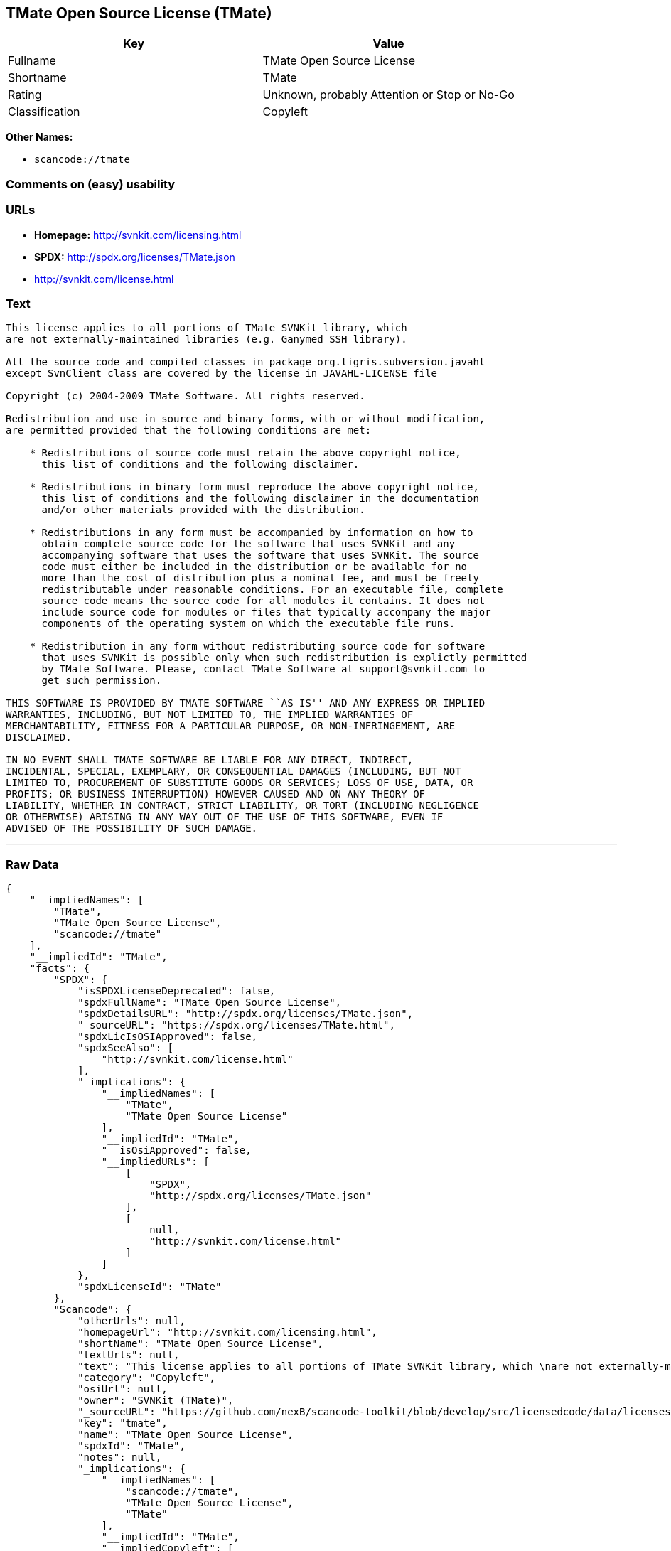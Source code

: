 == TMate Open Source License (TMate)

[cols=",",options="header",]
|===
|Key |Value
|Fullname |TMate Open Source License
|Shortname |TMate
|Rating |Unknown, probably Attention or Stop or No-Go
|Classification |Copyleft
|===

*Other Names:*

* `+scancode://tmate+`

=== Comments on (easy) usability

=== URLs

* *Homepage:* http://svnkit.com/licensing.html
* *SPDX:* http://spdx.org/licenses/TMate.json
* http://svnkit.com/license.html

=== Text

....
This license applies to all portions of TMate SVNKit library, which 
are not externally-maintained libraries (e.g. Ganymed SSH library).

All the source code and compiled classes in package org.tigris.subversion.javahl
except SvnClient class are covered by the license in JAVAHL-LICENSE file

Copyright (c) 2004-2009 TMate Software. All rights reserved.

Redistribution and use in source and binary forms, with or without modification, 
are permitted provided that the following conditions are met:

    * Redistributions of source code must retain the above copyright notice, 
      this list of conditions and the following disclaimer.
      
    * Redistributions in binary form must reproduce the above copyright notice, 
      this list of conditions and the following disclaimer in the documentation 
      and/or other materials provided with the distribution.
      
    * Redistributions in any form must be accompanied by information on how to 
      obtain complete source code for the software that uses SVNKit and any 
      accompanying software that uses the software that uses SVNKit. The source 
      code must either be included in the distribution or be available for no 
      more than the cost of distribution plus a nominal fee, and must be freely 
      redistributable under reasonable conditions. For an executable file, complete 
      source code means the source code for all modules it contains. It does not 
      include source code for modules or files that typically accompany the major 
      components of the operating system on which the executable file runs.
      
    * Redistribution in any form without redistributing source code for software 
      that uses SVNKit is possible only when such redistribution is explictly permitted 
      by TMate Software. Please, contact TMate Software at support@svnkit.com to 
      get such permission.

THIS SOFTWARE IS PROVIDED BY TMATE SOFTWARE ``AS IS'' AND ANY EXPRESS OR IMPLIED
WARRANTIES, INCLUDING, BUT NOT LIMITED TO, THE IMPLIED WARRANTIES OF 
MERCHANTABILITY, FITNESS FOR A PARTICULAR PURPOSE, OR NON-INFRINGEMENT, ARE 
DISCLAIMED. 

IN NO EVENT SHALL TMATE SOFTWARE BE LIABLE FOR ANY DIRECT, INDIRECT, 
INCIDENTAL, SPECIAL, EXEMPLARY, OR CONSEQUENTIAL DAMAGES (INCLUDING, BUT NOT 
LIMITED TO, PROCUREMENT OF SUBSTITUTE GOODS OR SERVICES; LOSS OF USE, DATA, OR 
PROFITS; OR BUSINESS INTERRUPTION) HOWEVER CAUSED AND ON ANY THEORY OF 
LIABILITY, WHETHER IN CONTRACT, STRICT LIABILITY, OR TORT (INCLUDING NEGLIGENCE 
OR OTHERWISE) ARISING IN ANY WAY OUT OF THE USE OF THIS SOFTWARE, EVEN IF 
ADVISED OF THE POSSIBILITY OF SUCH DAMAGE.
....

'''''

=== Raw Data

....
{
    "__impliedNames": [
        "TMate",
        "TMate Open Source License",
        "scancode://tmate"
    ],
    "__impliedId": "TMate",
    "facts": {
        "SPDX": {
            "isSPDXLicenseDeprecated": false,
            "spdxFullName": "TMate Open Source License",
            "spdxDetailsURL": "http://spdx.org/licenses/TMate.json",
            "_sourceURL": "https://spdx.org/licenses/TMate.html",
            "spdxLicIsOSIApproved": false,
            "spdxSeeAlso": [
                "http://svnkit.com/license.html"
            ],
            "_implications": {
                "__impliedNames": [
                    "TMate",
                    "TMate Open Source License"
                ],
                "__impliedId": "TMate",
                "__isOsiApproved": false,
                "__impliedURLs": [
                    [
                        "SPDX",
                        "http://spdx.org/licenses/TMate.json"
                    ],
                    [
                        null,
                        "http://svnkit.com/license.html"
                    ]
                ]
            },
            "spdxLicenseId": "TMate"
        },
        "Scancode": {
            "otherUrls": null,
            "homepageUrl": "http://svnkit.com/licensing.html",
            "shortName": "TMate Open Source License",
            "textUrls": null,
            "text": "This license applies to all portions of TMate SVNKit library, which \nare not externally-maintained libraries (e.g. Ganymed SSH library).\n\nAll the source code and compiled classes in package org.tigris.subversion.javahl\nexcept SvnClient class are covered by the license in JAVAHL-LICENSE file\n\nCopyright (c) 2004-2009 TMate Software. All rights reserved.\n\nRedistribution and use in source and binary forms, with or without modification, \nare permitted provided that the following conditions are met:\n\n    * Redistributions of source code must retain the above copyright notice, \n      this list of conditions and the following disclaimer.\n      \n    * Redistributions in binary form must reproduce the above copyright notice, \n      this list of conditions and the following disclaimer in the documentation \n      and/or other materials provided with the distribution.\n      \n    * Redistributions in any form must be accompanied by information on how to \n      obtain complete source code for the software that uses SVNKit and any \n      accompanying software that uses the software that uses SVNKit. The source \n      code must either be included in the distribution or be available for no \n      more than the cost of distribution plus a nominal fee, and must be freely \n      redistributable under reasonable conditions. For an executable file, complete \n      source code means the source code for all modules it contains. It does not \n      include source code for modules or files that typically accompany the major \n      components of the operating system on which the executable file runs.\n      \n    * Redistribution in any form without redistributing source code for software \n      that uses SVNKit is possible only when such redistribution is explictly permitted \n      by TMate Software. Please, contact TMate Software at support@svnkit.com to \n      get such permission.\n\nTHIS SOFTWARE IS PROVIDED BY TMATE SOFTWARE ``AS IS'' AND ANY EXPRESS OR IMPLIED\nWARRANTIES, INCLUDING, BUT NOT LIMITED TO, THE IMPLIED WARRANTIES OF \nMERCHANTABILITY, FITNESS FOR A PARTICULAR PURPOSE, OR NON-INFRINGEMENT, ARE \nDISCLAIMED. \n\nIN NO EVENT SHALL TMATE SOFTWARE BE LIABLE FOR ANY DIRECT, INDIRECT, \nINCIDENTAL, SPECIAL, EXEMPLARY, OR CONSEQUENTIAL DAMAGES (INCLUDING, BUT NOT \nLIMITED TO, PROCUREMENT OF SUBSTITUTE GOODS OR SERVICES; LOSS OF USE, DATA, OR \nPROFITS; OR BUSINESS INTERRUPTION) HOWEVER CAUSED AND ON ANY THEORY OF \nLIABILITY, WHETHER IN CONTRACT, STRICT LIABILITY, OR TORT (INCLUDING NEGLIGENCE \nOR OTHERWISE) ARISING IN ANY WAY OUT OF THE USE OF THIS SOFTWARE, EVEN IF \nADVISED OF THE POSSIBILITY OF SUCH DAMAGE.",
            "category": "Copyleft",
            "osiUrl": null,
            "owner": "SVNKit (TMate)",
            "_sourceURL": "https://github.com/nexB/scancode-toolkit/blob/develop/src/licensedcode/data/licenses/tmate.yml",
            "key": "tmate",
            "name": "TMate Open Source License",
            "spdxId": "TMate",
            "notes": null,
            "_implications": {
                "__impliedNames": [
                    "scancode://tmate",
                    "TMate Open Source License",
                    "TMate"
                ],
                "__impliedId": "TMate",
                "__impliedCopyleft": [
                    [
                        "Scancode",
                        "Copyleft"
                    ]
                ],
                "__calculatedCopyleft": "Copyleft",
                "__impliedText": "This license applies to all portions of TMate SVNKit library, which \nare not externally-maintained libraries (e.g. Ganymed SSH library).\n\nAll the source code and compiled classes in package org.tigris.subversion.javahl\nexcept SvnClient class are covered by the license in JAVAHL-LICENSE file\n\nCopyright (c) 2004-2009 TMate Software. All rights reserved.\n\nRedistribution and use in source and binary forms, with or without modification, \nare permitted provided that the following conditions are met:\n\n    * Redistributions of source code must retain the above copyright notice, \n      this list of conditions and the following disclaimer.\n      \n    * Redistributions in binary form must reproduce the above copyright notice, \n      this list of conditions and the following disclaimer in the documentation \n      and/or other materials provided with the distribution.\n      \n    * Redistributions in any form must be accompanied by information on how to \n      obtain complete source code for the software that uses SVNKit and any \n      accompanying software that uses the software that uses SVNKit. The source \n      code must either be included in the distribution or be available for no \n      more than the cost of distribution plus a nominal fee, and must be freely \n      redistributable under reasonable conditions. For an executable file, complete \n      source code means the source code for all modules it contains. It does not \n      include source code for modules or files that typically accompany the major \n      components of the operating system on which the executable file runs.\n      \n    * Redistribution in any form without redistributing source code for software \n      that uses SVNKit is possible only when such redistribution is explictly permitted \n      by TMate Software. Please, contact TMate Software at support@svnkit.com to \n      get such permission.\n\nTHIS SOFTWARE IS PROVIDED BY TMATE SOFTWARE ``AS IS'' AND ANY EXPRESS OR IMPLIED\nWARRANTIES, INCLUDING, BUT NOT LIMITED TO, THE IMPLIED WARRANTIES OF \nMERCHANTABILITY, FITNESS FOR A PARTICULAR PURPOSE, OR NON-INFRINGEMENT, ARE \nDISCLAIMED. \n\nIN NO EVENT SHALL TMATE SOFTWARE BE LIABLE FOR ANY DIRECT, INDIRECT, \nINCIDENTAL, SPECIAL, EXEMPLARY, OR CONSEQUENTIAL DAMAGES (INCLUDING, BUT NOT \nLIMITED TO, PROCUREMENT OF SUBSTITUTE GOODS OR SERVICES; LOSS OF USE, DATA, OR \nPROFITS; OR BUSINESS INTERRUPTION) HOWEVER CAUSED AND ON ANY THEORY OF \nLIABILITY, WHETHER IN CONTRACT, STRICT LIABILITY, OR TORT (INCLUDING NEGLIGENCE \nOR OTHERWISE) ARISING IN ANY WAY OUT OF THE USE OF THIS SOFTWARE, EVEN IF \nADVISED OF THE POSSIBILITY OF SUCH DAMAGE.",
                "__impliedURLs": [
                    [
                        "Homepage",
                        "http://svnkit.com/licensing.html"
                    ]
                ]
            }
        }
    },
    "__impliedCopyleft": [
        [
            "Scancode",
            "Copyleft"
        ]
    ],
    "__calculatedCopyleft": "Copyleft",
    "__isOsiApproved": false,
    "__impliedText": "This license applies to all portions of TMate SVNKit library, which \nare not externally-maintained libraries (e.g. Ganymed SSH library).\n\nAll the source code and compiled classes in package org.tigris.subversion.javahl\nexcept SvnClient class are covered by the license in JAVAHL-LICENSE file\n\nCopyright (c) 2004-2009 TMate Software. All rights reserved.\n\nRedistribution and use in source and binary forms, with or without modification, \nare permitted provided that the following conditions are met:\n\n    * Redistributions of source code must retain the above copyright notice, \n      this list of conditions and the following disclaimer.\n      \n    * Redistributions in binary form must reproduce the above copyright notice, \n      this list of conditions and the following disclaimer in the documentation \n      and/or other materials provided with the distribution.\n      \n    * Redistributions in any form must be accompanied by information on how to \n      obtain complete source code for the software that uses SVNKit and any \n      accompanying software that uses the software that uses SVNKit. The source \n      code must either be included in the distribution or be available for no \n      more than the cost of distribution plus a nominal fee, and must be freely \n      redistributable under reasonable conditions. For an executable file, complete \n      source code means the source code for all modules it contains. It does not \n      include source code for modules or files that typically accompany the major \n      components of the operating system on which the executable file runs.\n      \n    * Redistribution in any form without redistributing source code for software \n      that uses SVNKit is possible only when such redistribution is explictly permitted \n      by TMate Software. Please, contact TMate Software at support@svnkit.com to \n      get such permission.\n\nTHIS SOFTWARE IS PROVIDED BY TMATE SOFTWARE ``AS IS'' AND ANY EXPRESS OR IMPLIED\nWARRANTIES, INCLUDING, BUT NOT LIMITED TO, THE IMPLIED WARRANTIES OF \nMERCHANTABILITY, FITNESS FOR A PARTICULAR PURPOSE, OR NON-INFRINGEMENT, ARE \nDISCLAIMED. \n\nIN NO EVENT SHALL TMATE SOFTWARE BE LIABLE FOR ANY DIRECT, INDIRECT, \nINCIDENTAL, SPECIAL, EXEMPLARY, OR CONSEQUENTIAL DAMAGES (INCLUDING, BUT NOT \nLIMITED TO, PROCUREMENT OF SUBSTITUTE GOODS OR SERVICES; LOSS OF USE, DATA, OR \nPROFITS; OR BUSINESS INTERRUPTION) HOWEVER CAUSED AND ON ANY THEORY OF \nLIABILITY, WHETHER IN CONTRACT, STRICT LIABILITY, OR TORT (INCLUDING NEGLIGENCE \nOR OTHERWISE) ARISING IN ANY WAY OUT OF THE USE OF THIS SOFTWARE, EVEN IF \nADVISED OF THE POSSIBILITY OF SUCH DAMAGE.",
    "__impliedURLs": [
        [
            "SPDX",
            "http://spdx.org/licenses/TMate.json"
        ],
        [
            null,
            "http://svnkit.com/license.html"
        ],
        [
            "Homepage",
            "http://svnkit.com/licensing.html"
        ]
    ]
}
....

'''''

=== Dot Cluster Graph

image:../dot/TMate.svg[image,title="dot"]